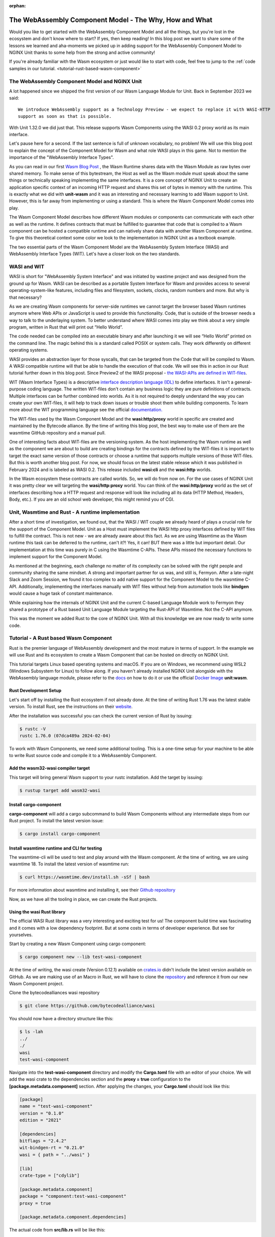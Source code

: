 :orphan:

############################################################
The WebAssembly Component Model - The Why, How and What
############################################################

Would you like to get started with the WebAssembly Component Model and all the things,
but you're lost in the ecosystem and don't know where to start? If yes, then keep reading!
In this blog post we want to share some of the lessons we learned and aha-moments we picked up in
adding support for the WebAssembly Component Model to NGINX Unit thanks to some help from the strong 
and active community!

If you're already familiar with the Wasm ecosystem or just would like to start with code, feel free to
jump to the
:ref:`code samples in our tutorial. <tutorial-rust-based-wasm-component>`

************************************************************************
The WebAssembly Component Model and NGINX Unit
************************************************************************
A lot happened since we shipped the first version of our Wasm Language Module for Unit. 
Back in September 2023 we said: ::

   We introduce WebAssembly support as a Technology Preview - we expect to replace it with WASI-HTTP
   support as soon as that is possible.

With Unit 1.32.0 we did just that. This release supports Wasm Components using the WASI 0.2 proxy world as its main interface. 

Let's pause here for a second. If the last sentence is full of unknown vocabulary, no problem! We will use this blog post to explain
the concept of the Component Model for Wasm and what role WASI plays in this game. Not to mention the importance of the 
"WebAssembly Interface Types".

As you can read in our first `Wasm Blog Post <https://www.nginx.com/blog/server-side-webassembly-nginx-unit/>`__ , the Wasm Runtime shares 
data with the Wasm Module as raw bytes over shared memory. To make sense of this bytestream, the Host as well as the Wasm 
module must speak about the same things or technically speaking implementing the same interfaces. It is a core concept of NGINX 
Unit to create an application specific context of an incoming HTTP request and shares this set of bytes in memory with the runtime. 
This is exactly what we did with **unit-wasm** and it was an interesting and necessary learning to add Wasm support to Unit. 
However, this is far away from implementing or using a standard. This is where the Wasm Component Model comes into play.

The Wasm Component Model describes how different Wasm modules or components can communicate with each other as well as the runtime. 
It defines contracts that must be fulfilled to guarantee that code that is compiled to a Wasm component can be hosted a compatible 
runtime and can natively share data with another Wasm Component at runtime. To give this theoretical context some color we look to 
the implementation in NGINX Unit as a textbook example.

The two essential parts of the Wasm Component Model are the WebAssembly System Interface (WASI) and WebAssembly Interface Types (WIT). 
Let's have a closer look on the two standards.

************************************************************************
WASI and WIT
************************************************************************
WASI is short for "WebAssembly System Interface" and was initiated by wastime project and was designed from the ground up for Wasm. 
WASI can be described as a portable System Interface for Wasm and provides access to several operating-system-like features, including 
files and filesystem, sockets, clocks, random numbers and more. But why is that necessary? 

As we are creating Wasm components for server-side runtimes we cannot target the browser based Wasm runtimes anymore where Web APIs or 
JavaScript is used to provide this functionality. Code, that is outside of the browser needs a way to talk to the underlaying system. 
To better understand where WASI comes into play we think about a very simple program, written in Rust that will print out “Hello World”. 


The code needed can be compiled into an executable binary and after launching it we will see “Hello World” printed on the command line. 
The magic behind this is a standard called POSIX or system calls. They work differently on different operating systems. 

WASI provides an abstraction layer for those syscalls, that can be targeted from the Code that will be compiled to Wasm. 
A WASI compatible runtime will that be able to handle the execution of that code. We will see this in action in our Rust tutorial further 
down in this blog post. Since Preview2 of the WASI proposal - `the WASI-APIs are defined in WIT-files <https://bytecodealliance.org/articles/webassembly-the-updated-roadmap-for-developers#webassembly-system-interface-wasi>`__.

WIT (Wasm Interface Types) is a descriptive `interface description language (IDL) <https://en.wikipedia.org/wiki/IDL_(programming_language)>`__ to define interfaces. It isn't a general-purpose 
coding language. The written WIT-files don't contain any business logic they are pure definitions of contracts. Multiple interfaces 
can be further combined into worlds. As it is not required to deeply understand the way you can create your own WIT-files, it 
will help to track down issues or trouble shoot them while building components. To learn more about the WIT programming language 
see the official `documentation. <https://component-model.bytecodealliance.org/design/wit.html#structure-of-a-wit-file>`__

The WIT-files used by the Wasm Component Model and the **wasi:http/proxy** world in specific are created and maintained by the 
Bytecode alliance. By the time of writing this blog post, the best way to make use of them are the wasmtime GitHub repository and a 
manual pull.

One of interesting facts about WIT-files are the versioning system. As the host implementing the Wasm runtime as well 
as the component we are about to build are creating bindings for the contracts defined by the WIT-files it is important to target 
the exact same version of those contracts or choose a runtime that supports multiple versions of those WIT-files. But this is worth 
another blog post. For now, we should focus on the latest stable release which it was published in February 2024 and is labeled as WASI 0.2. 
This release included **wasi:cli** and the **wasi:http** worlds.

In the Wasm ecosystem these contracts are called worlds. So, we will do from now on. For the use cases of NGINX Unit it was pretty 
clear we will targeting the **wasi/http:proxy** world. You can think of the **wasi:http/proxy** world as the set of interfaces describing 
how a HTTP request and response will look like including all its data (HTTP Method, Headers, Body, etc.). If you are an old school web 
developer, this might remind you of CGI.

************************************************************************
Unit, Wasmtime and Rust - A runtime implementation
************************************************************************

After a short time of investigation, we found out, that the WASI / WIT couple we already heard of plays a crucial role for the support 
of the Component Model. Unit as a Host must implement the WASI http proxy interfaces defined by WIT files to fulfill the contract. This 
is not new - we are already aware about this fact. As we are using Wasmtime as the Wasm runtime this task can be deferred to the 
runtime, can't it?! Yes, it can! BUT there was a little but important detail. Our implementation at this time was purely in C using the 
Wasmtime C-APIs. These APIs missed the necessary functions to implement support for the Component Model.

As mentioned at the beginning, each challenge no matter of its complexity can be solved with the right people and community sharing the same mindset. 
A strong and important partner for us was, and still is, Fermyon. After a late-night Slack and Zoom Session, we found it too complex to add native support 
for the Component Model to the wasmtime C-API. Additionally, implementing the interfaces manually with WIT files without help from automation tools like 
**bindgen** would cause a huge task of constant maintenance.

While explaining how the internals of NGINX Unit and the current C-based Language Module work to Fermyon they shared a prototype of a 
Rust based Unit Language Module targeting the Rust-API of Wasmtime. Not the C-API anymore.

This was the moment we added Rust to the core of NGINX Unit. With all this knowledge we are now ready to write some code.

************************************************************************
Tutorial - A Rust based Wasm Component
************************************************************************
Rust is the premier language of WebAssembly development and the most mature in terms of support. In the example we will use Rust and its ecosystem to 
create a Wasm Component that can be hosted on directly on NGINX Unit.

This tutorial targets Linux based operating systems and macOS. If you are on Windows, we recommend using WSL2 (Windows Subsystem for Linux) 
to follow along. If you haven't already installed NGINX Unit alongside with the WebAssembly language module, please refer to the `docs <https://unit.nginx.org/installation/#official-packages>`__ on how to do it 
or use the official `Docker Image <https://unit.nginx.org/installation/#docker-images>`__ **unit:wasm**.

==========================================================================
Rust Development Setup
==========================================================================
Let's start off by installing the Rust ecosystem if not already done. At the time of writing Rust 1.76 was the latest stable version. 
To install Rust, see the instructions on their `website <https://www.rust-lang.org/tools/install>`__.

After the installation was successful you can check the current version of Rust by issuing:

.. code-block:: bash

   $ rustc -V
   rustc 1.76.0 (07dca489a 2024-02-04)

To work with Wasm Components, we need some additional tooling. This is a one-time setup for your machine to be able to write Rust source 
code and compile it to a WebAssembly Component.

==========================================================================
Add the wasm32-wasi compiler target
==========================================================================
This target will bring general Wasm support to your rustc installation. Add the target by issuing:

.. code-block:: bash

   $ rustup target add wasm32-wasi

==========================================================================
Install cargo-component
==========================================================================
**cargo-component** will add a cargo subcommand to build Wasm Components without any intermediate steps from our Rust project. 
To install the latest version issue:

.. code-block:: bash

   $ cargo install cargo-component

==========================================================================
Install wasmtime runtime and CLI for testing
==========================================================================
The wasmtime-cli will be used to test and play around with the Wasm component. At the time of writing, we are using wasmtime 18. 
To install the latest version of wasmtime run:

.. code-block:: bash

   $ curl https://wasmtime.dev/install.sh -sSf | bash

For more information about wasmtime and installing it, see their `Github repository <https://github.com/bytecodealliance/wasmtime/>`__

Now, as we have all the tooling in place, we can create the Rust projects.

.. _tutorial-rust-based-wasm-component:
==========================================================================
Using the **wasi** Rust library
==========================================================================
The official WASI Rust library was a very interesting and exciting test for us! The component build time was fascinating and it 
comes with a low dependency footprint. But at some costs in terms of developer experience. But see for yourselves.

Start by creating a new Wasm Component using cargo component:

.. code-block:: bash

   $ cargo component new --lib test-wasi-component

At the time of writing, the wasi create (Version 0.12.1) available on `crates.io <https://crates.io/crates/wasi>`__ didn't include the latest version available on 
GitHub. As we are making use of an Macro in Rust, we will have to clone the `repository <https://github.com/bytecodealliance/wasi>`__ and reference it from our new Wasm Component 
project.

Clone the bytecodealliances wasi repository

.. code-block:: bash

   $ git clone https://github.com/bytecodealliance/wasi

You should now have a directory structure like this:

.. code-block:: bash

   $ ls -lah
   ../
   ./
   wasi
   test-wasi-component

Navigate into the **test-wasi-component** directory and modify the **Cargo.toml** file with an editor of your choice. We will 
add the wasi crate to the dependencies section and the **proxy = true** configuration to the **[package.metadata.component]** 
section. After applying the changes, your **Cargo.toml** should look like this:

.. code-block:: toml

   [package]
   name = "test-wasi-component"
   version = "0.1.0"
   edition = "2021"

   [dependencies]
   bitflags = "2.4.2"
   wit-bindgen-rt = "0.21.0"
   wasi = { path = "../wasi" }

   [lib]
   crate-type = ["cdylib"]

   [package.metadata.component]
   package = "component:test-wasi-component"
   proxy = true

   [package.metadata.component.dependencies]

The actual code from **src/lib.rs** will be like this:

.. code-block:: rust

   use wasi::http::types::{
      Fields, IncomingRequest, OutgoingBody, OutgoingResponse, ResponseOutparam,
   };

   wasi::http::proxy::export!(Component);

   struct Component;

   impl wasi::exports::http::incoming_handler::Guest for Component {
      fn handle(_request: IncomingRequest, response_out: ResponseOutparam) {

         let hdrs = Fields::new();
         let mesg = String::from("Hello, This is a Wasm Component using wasi/http:proxy!");
         let _try = hdrs.set(&"Content-Type".to_string(), &[b"plain/text".to_vec()]);
         let _try = hdrs.set(&"Content-Length".to_string(), &[mesg.len().to_string().as_bytes().to_vec()]);

         let resp = OutgoingResponse::new(hdrs);

         // Add the HTTP Response Status Code
         resp.set_status_code(200).unwrap();

         let body = resp.body().unwrap();
         ResponseOutparam::set(response_out, Ok(resp));

         let out = body.write().unwrap();
         out.blocking_write_and_flush(mesg.as_bytes()).unwrap();
         drop(out);

         OutgoingBody::finish(body, None).unwrap();
      }
   }

As you can see, targeting the wasi crate requires some low-level Rust work by us. Not bad at all but something to consider when choosing this 
option. For the **wasi/http:proxy** world there is an interface description available on `Github <https://github.com/WebAssembly/wasi-http/blob/main/proxy.md>`__ 
which will help to write your code.

Let's build the component. Inside of the **test-wasi-component** directory issue:

.. code-block:: bash
   
   $ cargo component build --release

As you will notice, the build shows a very small dependency footprint! So is a major benefit from the wasi crate.

To test the Component, we can use wasmtime serve.

.. code-block:: bash

   $ wasmtime serve target/wasm32-wasi/release/test_wasi_component.wasm

The output should look like:

.. code-block:: bash

   $ wasmtime serve target/wasm32-wasi/release/test_wasi_component.wasm
     Serving HTTP on http://0.0.0.0:8080/

Sending a request to the exposed endpoint will output something like this:

.. code-block:: bash

   $ curl -v localhost:8080
   …
   > GET / HTTP/1.1
   > Host: localhost:8080
   > User-Agent: curl/8.4.0
   > Accept: */*
   >
   < HTTP/1.1 200 OK
   < content-type: plain/text
   < content-length: 54
   < date: Tue, 12 Mar 2024 12:28:56 GMT
   <
   * Connection #0 to host localhost left intact
   Hello, This is a Wasm Component using wasi/http:proxy!


************************************************************************
NGINX Unit for production grade Wasm workloads
************************************************************************

While the **wasmtime-cli** is good for testing Wasm components locally, there are more requirements for production workloads. 

With NGINX Units Wasm runtime, you will be able to run your Wasm workloads next to other host applications on a single host and make 
use of all the other powerful Unit features. Given Units design and as we decoupled the listeners from the application runtime, you 
can make full use of the Unit Router to make routing decisions before sharing a request with your Wasm Component or add HTTPS to 
your stack.

To run the component on NGINX Unit, start Unit and send the initial configuration. Make sure you point to the Wasm component by 
using an absolut path.

Create a **config.json** file:

.. code-block:: json

   {
      "listeners": {
         "127.0.0.1:8085": {
            "pass": "applications/my-wasm-component"
         }
      },
      "applications": {
         "my-wasm-component": {
            "type": "wasm-wasi-component",
            "component": "path/target/wasm32-wasi/release/test_wasi_component.wasm"
         }
      }
   }   

Apply the configuration using **unitc**:

.. code-block:: bash

   unitc config.json /config

Sending a request to the exposed endpoint will create the same output but from a different runtime implemenation:

.. code-block:: bash

   $ curl -v localhost:8085
   …
   < HTTP/1.1 200 OK
   < content-type: plain/text
   < content-length: 54
   < Server: Unit/1.32.0
   < Date: Tue, 12 Mar 2024 15:16:13 GMT
   <
   * Connection #0 to host localhost left intact
   Hello, This is a Wasm Component using wasi/http:proxy!

This is the full power of Wasm Components. Build once - run on every runtime.

************************************************************************
What's next?
************************************************************************
The Wasm ecosystem and all its involved projects are changing very rapidly. For the better! Every week is full of new 
features and things to work on, and NGINX Unit is keeping up! Our commitment to Wasm stays strong and we will keep 
on working on implementing new features to our wasmtime integration and write more technical blog posts about Wasm.

Please share feedback about this blog post using our `GitHub discussions <https://github.com/nginx/unit/discussions>`__ 
and let us know what you think is missing when it comes to the work with Wasm Components.